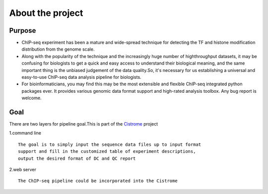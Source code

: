 =================
About the project
=================

Purpose
===================

* ChIP-seq experiment has been a mature and wide-spread technique for detecting the TF and histone modification distribution from the genome scale.
* Along with the popularity of the technique and the increasingly huge number of highthroughput datasets, it may be confusing for biologists to get a quick and easy access to understand their biological meaning, and the same important thing is the unbiased judgement of the data quality.So, it's necessary for us establishing a universal and easy-to-use ChIP-seq data analysis pipeline for biologists.
* For bioinformaticians, you may find this may be the most extensible and flexible ChIP-seq integrated python packages ever. It provides various genomic data format support and high-rated analysis toolbox. Any bug report is welcome.


Goal
==================
There are two layers for pipeline goal.This is part of the Cistrome_ project

1.command line :: 

  The goal is to simply input the sequence data files up to input format
  support and fill in the customized table of experiment descriptions,
  output the desired format of DC and QC report

2.web server ::

  The ChIP-seq pipeline could be incorporated into the Cistrome


  

.. _Cistrome: Cistrome.org
.. _samtools: samtools.sourceforge.net/SAM1.pdf 
